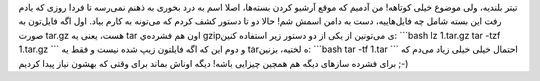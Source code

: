 .. title: دریافت اطلاعات سیستم بدون استفاده از Conky، یا چطور با عصای جادو‌ی لینوکس یک Conky بسازیم!مشاهده لیست فایل‌های موجود در یک tar‌، بدون باز کردنش‌! 
.. date: 2012/4/14 20:36:2

تیتر بلندیه‌، ولی موضوع خیلی کوتاهه‌! من آدمیم که موقع آرشیو کردن
بسته‌ها‌، اصلا اسم به درد بخوری به ذهنم نمی‌رسه‌ تا فردا روزی که یادم
رفت این بسته شامل چه فایل‌هاییه‌، دست به دامن اسمش شم‌! حالا دو تا دستور
کشف کردم که می‌تونه به کارم بیاد‌. اول اگه فایل‌تون به صورت tar.gz هست‌،
یعنی یه tar اون هم فشرده‌ي gzipی می‌تونین از یکی از دو دستور زیر استفاده
کنین: \`\`\`bash lz 1.tar.gz tar -tzf 1.tar.gz \`\`\` و دوم این که اگه
فایلتون زیپ شده نیست و فقط یه tarه لختیه‌، بزنین: \`\`\`bash tar -tf
1.tar \`\`\` احتمال خیلی خیلی زیاد می‌دم که برای فشرده ساز‌های دیگه هم
همچین چیزایی باشه‌! دیگه اوناش بماند برای وقتی که بهشون نیاز پیدا کردیم
;-)

